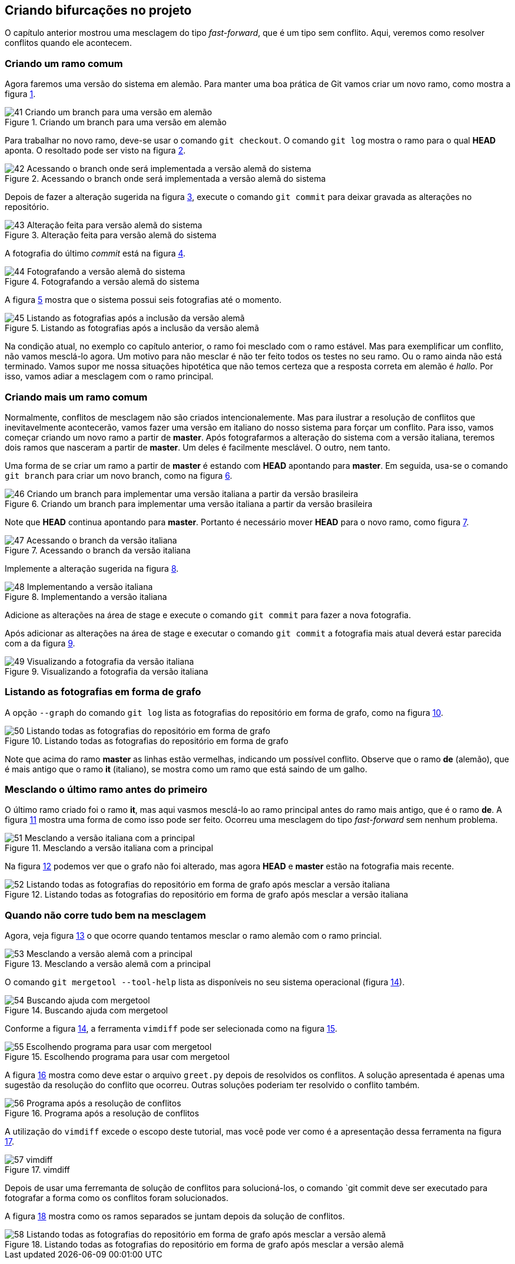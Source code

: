 == Criando bifurcações no projeto

O capítulo anterior mostrou uma mesclagem do tipo
_fast-forward_, que é um tipo sem conflito.
Aqui, veremos como resolver conflitos quando ele acontecem.

=== Criando um ramo comum

Agora faremos uma versão do sistema em alemão.
Para manter uma boa prática de Git vamos criar um novo
ramo, como mostra a figura <<fig:41>>.

.Criando um branch para uma versão em alemão
[[fig:41, {counter:refnum}]]
image::41-Criando um branch para uma versão em alemão.png[]

Para trabalhar no novo ramo, deve-se usar o comando
`git checkout`. O comando `git log`
mostra o ramo para o qual *HEAD* aponta.
O resoltado pode ser visto na figura <<fig:42>>.

.Acessando o branch onde será implementada a versão alemã do sistema
[[fig:42, {counter:refnum}]]
image::42-Acessando o branch onde será implementada a versão alemã do sistema.png[]

Depois de fazer a alteração sugerida na figura <<fig:43>>,
execute o comando `git commit` para deixar 
gravada as alterações no repositório.

.Alteração feita para versão alemã do sistema
[[fig:43, {counter:refnum}]]
image::43-Alteração feita para versão alemã do sistema.png[]

A fotografia do último _commit_ está na figura
<<fig:44>>.

.Fotografando a versão alemã do sistema
[[fig:44, {counter:refnum}]]
image::44-Fotografando a versão alemã do sistema.png[]

A figura <<fig:45>> mostra que o sistema possui seis 
fotografias até o momento.

.Listando as fotografias após a inclusão da versão alemã
[[fig:45, {counter:refnum}]]
image::45-Listando as fotografias após a inclusão da versão alemã.png[]

Na condição atual, no exemplo co capítulo anterior,
o ramo foi mesclado com o ramo estável.
Mas para exemplificar um conflito, não vamos mesclá-lo 
agora.
Um motivo para não mesclar é não ter feito todos os
testes no seu ramo.
Ou o ramo ainda não está terminado.
Vamos supor me nossa situações hipotética que 
não temos certeza que a resposta correta em alemão
é _hallo_.
Por isso, vamos adiar a mesclagem com o ramo principal.


=== Criando mais um ramo comum

Normalmente, conflitos de mesclagem não são criados 
intencionalemente. Mas para ilustrar a resolução 
de conflitos que inevitavelmente acontecerão,
vamos fazer uma versão em italiano do nosso 
sistema para forçar um conflito.
Para isso, vamos começar criando um novo ramo a
partir de *master*.
Após fotografarmos a alteração do sistema
com a versão italiana, teremos dois ramos que
nasceram a partir de *master*.
Um deles é facilmente mesclável. O outro, nem tanto.

Uma forma de se criar um ramo a partir de *master*
é estando com *HEAD* apontando para *master*.
Em seguida, usa-se o comando `git branch` para 
criar um novo branch, como na figura <<fig:46>>.

.Criando um branch para implementar uma versão italiana a partir da versão brasileira
[[fig:46, {counter:refnum}]]
image::46-Criando um branch para implementar uma versão italiana a partir da versão brasileira.png[]

Note que *HEAD* continua apontando para
*master*.
Portanto é necessário mover *HEAD* para o novo
ramo, como figura <<fig:47>>.

.Acessando o branch da versão italiana
[[fig:47, {counter:refnum}]]
image::47-Acessando o branch da versão italiana.png[]

Implemente a alteração sugerida na figura <<fig:48>>.

.Implementando a versão italiana
[[fig:48, {counter:refnum}]]
image::48-Implementando a versão italiana.png[]

Adicione as alterações na área de stage e execute
o comando `git commit` para fazer a nova fotografia.

Após adicionar as alterações na área de stage e executar
o comando `git commit` a fotografia mais atual
deverá estar parecida com a da figura <<fig:49>>.

.Visualizando a fotografia da versão italiana
[[fig:49, {counter:refnum}]]
image::49-Visualizando a fotografia da versão italiana.png[]


=== Listando as fotografias em forma de grafo

A opção `--graph` do comando `git log`
lista as fotografias do repositório em forma de grafo,
como na figura <<fig:50>>.


.Listando todas as fotografias do repositório em forma de grafo
[[fig:50, {counter:refnum}]]
image::50-Listando todas as fotografias do repositório em forma de grafo.png[]

Note que acima do ramo *master* as linhas estão
vermelhas, indicando um possível conflito.
Observe que o ramo *de* (alemão), que é mais
antigo que o ramo *it* (italiano), se mostra como
um ramo que está saindo de um galho.


=== Mesclando o último ramo antes do primeiro

O último ramo criado foi o ramo *it*,
mas aqui vasmos mesclá-lo ao ramo principal
antes do ramo mais antigo, que é o ramo *de*.
A figura <<fig:51>> mostra uma forma de como isso 
pode ser feito.
Ocorreu uma mesclagem do tipo _fast-forward_
sem nenhum problema.

.Mesclando a versão italiana com a principal
[[fig:51, {counter:refnum}]]
image::51-Mesclando a versão italiana com a principal.png[]

Na figura <<fig:52>> podemos ver que o grafo não foi 
alterado, mas agora *HEAD* e *master*
estão na fotografia mais recente.

.Listando todas as fotografias do repositório em forma de grafo após mesclar a versão italiana
[[fig:52, {counter:refnum}]]
image::52-Listando todas as fotografias do repositório em forma de grafo após mesclar a versão italiana.png[]


=== Quando não corre tudo bem na mesclagem

Agora, veja figura <<fig:53>> o que ocorre quando tentamos 
mesclar o ramo alemão com o ramo princial.

.Mesclando a versão alemã com a principal
[[fig:53, {counter:refnum}]]
image::53-Mesclando a versão alemã com a principal.png[]

O comando `git mergetool --tool-help`
lista as disponíveis no seu sistema operacional
(figura <<fig:54>>).

.Buscando ajuda com mergetool
[[fig:54, {counter:refnum}]]
image::54-Buscando ajuda com mergetool.png[]

Conforme a figura <<fig:54>>, a ferramenta `vimdiff`
pode ser selecionada como na figura <<fig:55>>.

.Escolhendo programa para usar com mergetool
[[fig:55, {counter:refnum}]]
image::55-Escolhendo programa para usar com mergetool.png[]

A figura <<fig:56>> mostra como deve estar o
arquivo `greet.py` depois de resolvidos os conflitos.
A solução apresentada é apenas uma sugestão da
resolução do conflito que ocorreu.
Outras soluções poderiam ter resolvido o conflito 
também.


.Programa após a resolução de conflitos
[[fig:56, {counter:refnum}]]
image::56-Programa após a resolução de conflitos.png[]

A utilização do `vimdiff` excede o escopo deste 
tutorial, mas você pode ver como é a apresentação dessa 
ferramenta na figura <<fig:57>>.

.vimdiff
[[fig:57, {counter:refnum}]]
image::57-vimdiff.png[]

Depois de usar uma ferremanta de solução de conflitos
para solucioná-los, o comando `git commit
deve ser executado para fotografar a forma como
os conflitos foram solucionados.

A figura <<fig:58>> mostra como os ramos separados 
se juntam depois da solução de conflitos.

.Listando todas as fotografias do repositório em forma de grafo após mesclar a versão alemã
[[fig:58, {counter:refnum}]]
image::58-Listando todas as fotografias do repositório em forma de grafo após mesclar a versão alemã.png[]
